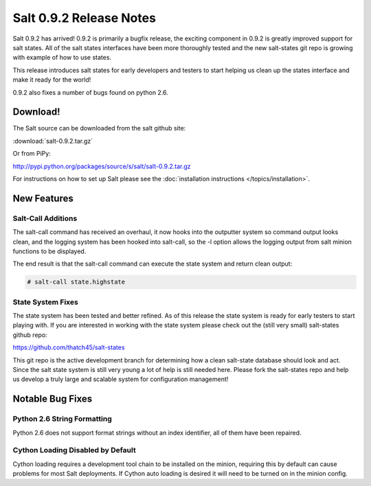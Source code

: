 ========================
Salt 0.9.2 Release Notes
========================

Salt 0.9.2 has arrived! 0.9.2 is primarily a bugfix release, the exciting
component in 0.9.2 is greatly improved support for salt states. All of the
salt states interfaces have been more thoroughly tested and the new salt-states
git repo is growing with example of how to use states.

This release introduces salt states for early developers and testers to start
helping us clean up the states interface and make it ready for the world!

0.9.2 also fixes a number of bugs found on python 2.6.

Download!
---------

The Salt source can be downloaded from the salt github site:

:download:`salt-0.9.2.tar.gz`

Or from PiPy:

http://pypi.python.org/packages/source/s/salt/salt-0.9.2.tar.gz

For instructions on how to set up Salt please see the :doc:`installation
instructions </topics/installation>`.

New Features
------------

Salt-Call Additions
````````````````````

The salt-call command has received an overhaul, it now hooks into the outputter
system so command output looks clean, and the logging system has been hooked
into salt-call, so the -l option allows the logging output from salt minion
functions to be displayed.

The end result is that the salt-call command can execute the state system and
return clean output:

.. code-block:: bash

    # salt-call state.highstate

State System Fixes
```````````````````

The state system has been tested and better refined. As of this release the
state system is ready for early testers to start playing with. If you are
interested in working with the state system please check out the (still very
small) salt-states github repo:

https://github.com/thatch45/salt-states

This git repo is the active development branch for determining how a clean
salt-state database should look and act. Since the salt state system is still
very young a lot of help is still needed here. Please fork the salt-states
repo and help us develop a truly large and scalable system for configuration
management!

Notable Bug Fixes
-----------------

Python 2.6 String Formatting
````````````````````````````

Python 2.6 does not support format strings without an index identifier, all of
them have been repaired.

Cython Loading Disabled by Default
``````````````````````````````````

Cython loading requires a development tool chain to be installed on the minion,
requiring this by default can cause problems for most Salt deployments. If
Cython auto loading is desired it will need to be turned on in the minion
config.


